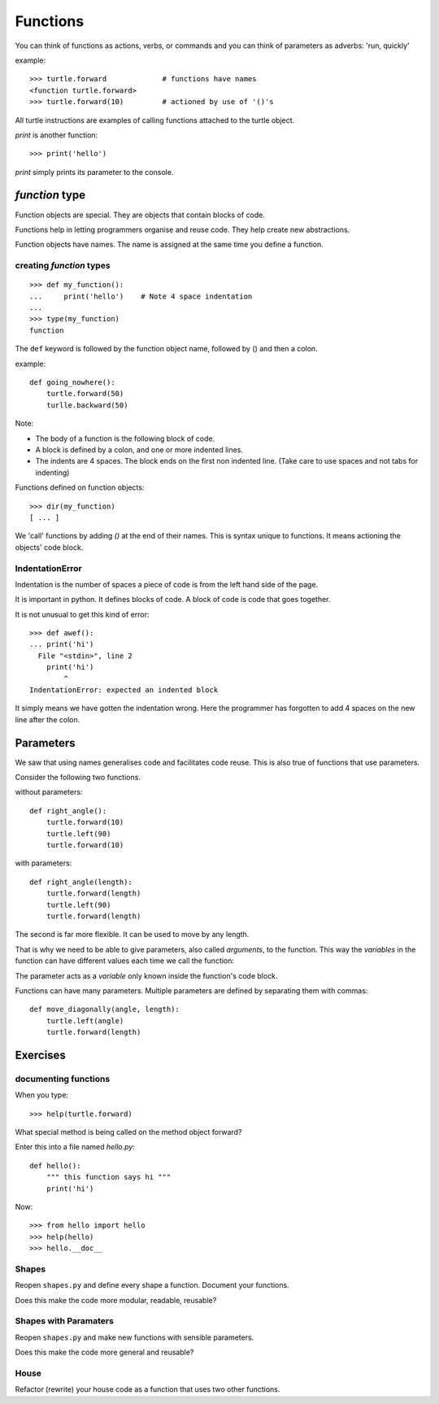 Functions
*********

You can think of functions as actions, verbs, or commands and you can think of parameters as adverbs: 'run, quickly'

example::

    >>> turtle.forward             # functions have names
    <function turtle.forward>
    >>> turtle.forward(10)         # actioned by use of '()'s


All turtle instructions are examples of calling functions attached to the turtle object.

`print` is another function::
    
    >>> print('hello')

`print` simply prints its parameter to the console.


`function` type
===============

Function objects are special. They are objects that contain blocks of code.

Functions help in letting programmers organise and reuse code. They help create new abstractions.

Function objects have names. The name is assigned at the same time you define a function.

creating `function` types
-------------------------

::

    >>> def my_function():
    ...     print('hello')    # Note 4 space indentation
    ...
    >>> type(my_function)
    function

The ``def`` keyword is followed by the function object name, followed by () and then a colon. 

example::

    def going_nowhere():
        turtle.forward(50)
        turlle.backward(50)

Note:

* The body of a function is the following block of code.
* A block is defined by a colon, and one or more indented lines.
* The indents are 4 spaces. The block ends on the first non indented line. (Take care to use spaces and not tabs for indenting)

Functions defined on function objects::

    >>> dir(my_function)
    [ ... ]


We 'call' functions by adding `()` at the end of their names. This is syntax unique to functions. It means actioning the objects' code block.


IndentationError
----------------

Indentation is the number of spaces a piece of code is from the left hand side of
the page.

It is important in python. It defines blocks of code. A block of code is code
that goes together.

It is not unusual to get this kind of error::

    >>> def awef():
    ... print('hi')
      File "<stdin>", line 2
        print('hi')
            ^
    IndentationError: expected an indented block

It simply means we have gotten the indentation wrong. Here the programmer has
forgotten to add 4 spaces on the new line after the colon.



Parameters
==========

We saw that using names generalises code and facilitates code reuse. This is also true of functions
that use parameters.

Consider the following two functions.

without parameters::

    def right_angle():
        turtle.forward(10)
        turtle.left(90)
        turtle.forward(10)

with parameters:: 

    def right_angle(length):
        turtle.forward(length)
        turtle.left(90)
        turtle.forward(length)

The second is far more flexible. It can be used to move by any length.

That is why we need to be able to give parameters, also called
*arguments*, to the function.  This way the *variables* in the
function can have different values each time we call the function:

The parameter acts as a *variable* only known inside the function's code block.

Functions can have many parameters. Multiple parameters are defined by separating them
with commas::

    def move_diagonally(angle, length):
        turtle.left(angle)
        turtle.forward(length)


Exercises
=========

documenting functions
---------------------

When you type::

    >>> help(turtle.forward)

What special method is being called on the method object forward?

Enter this into a file named `hello.py`::

    def hello():
        """ this function says hi """
        print('hi')

Now::

    >>> from hello import hello
    >>> help(hello)
    >>> hello.__doc__

Shapes
------

Reopen ``shapes.py`` and define every shape a function. Document your
functions.

Does this make the code more modular, readable, reusable?


Shapes with Paramaters
----------------------

Reopen ``shapes.py`` and make new functions with sensible parameters.

Does this make the code more general and reusable?


House
-----

Refactor (rewrite) your house code as a function that uses two other functions.
